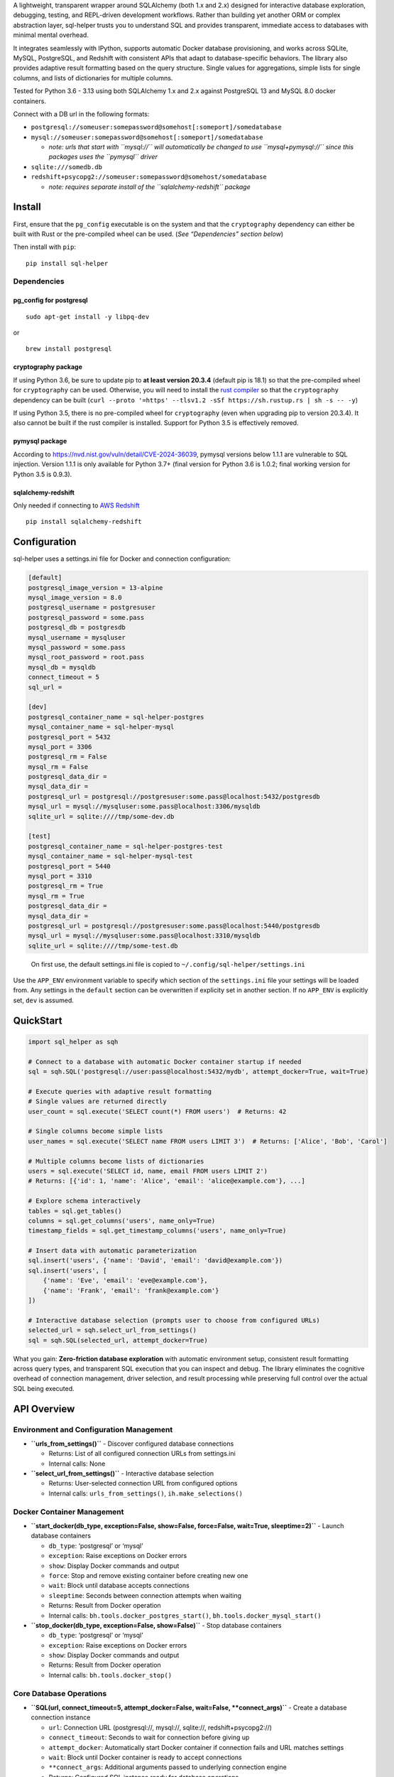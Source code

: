 A lightweight, transparent wrapper around SQLAlchemy (both 1.x and 2.x)
designed for interactive database exploration, debugging, testing, and
REPL-driven development workflows. Rather than building yet another ORM
or complex abstraction layer, sql-helper trusts you to understand SQL
and provides transparent, immediate access to databases with minimal
mental overhead.

It integrates seamlessly with IPython, supports automatic Docker
database provisioning, and works across SQLite, MySQL, PostgreSQL, and
Redshift with consistent APIs that adapt to database-specific behaviors.
The library also provides adaptive result formatting based on the query
structure. Single values for aggregations, simple lists for single
columns, and lists of dictionaries for multiple columns.

Tested for Python 3.6 - 3.13 using both SQLAlchemy 1.x and 2.x against
PostgreSQL 13 and MySQL 8.0 docker containers.

Connect with a DB url in the following formats:

-  ``postgresql://someuser:somepassword@somehost[:someport]/somedatabase``
-  ``mysql://someuser:somepassword@somehost[:someport]/somedatabase``

   -  *note: urls that start with ``mysql://`` will automatically be
      changed to use ``mysql+pymysql://`` since this packages uses the
      ``pymysql`` driver*

-  ``sqlite:///somedb.db``
-  ``redshift+psycopg2://someuser:somepassword@somehost/somedatabase``

   -  *note: requires separate install of the ``sqlalchemy-redshift``
      package*

Install
-------

First, ensure that the ``pg_config`` executable is on the system and
that the ``cryptography`` dependency can either be built with Rust or
the pre-compiled wheel can be used. (*See “Dependencies” section below*)

Then install with ``pip``:

::

   pip install sql-helper

Dependencies
~~~~~~~~~~~~

pg_config for postgresql
^^^^^^^^^^^^^^^^^^^^^^^^

::

   sudo apt-get install -y libpq-dev

or

::

   brew install postgresql

cryptography package
^^^^^^^^^^^^^^^^^^^^

If using Python 3.6, be sure to update pip to **at least version
20.3.4** (default pip is 18.1) so that the pre-compiled wheel for
``cryptography`` can be used. Otherwise, you will need to install the
`rust compiler <https://www.rust-lang.org>`__ so that the
``cryptography`` dependency can be built
(``curl --proto '=https' --tlsv1.2 -sSf https://sh.rustup.rs | sh -s -- -y``)

If using Python 3.5, there is no pre-compiled wheel for ``cryptography``
(even when upgrading pip to version 20.3.4). It also cannot be built if
the rust compiler is installed. Support for Python 3.5 is effectively
removed.

pymysql package
^^^^^^^^^^^^^^^

According to https://nvd.nist.gov/vuln/detail/CVE-2024-36039, pymysql
versions below 1.1.1 are vulnerable to SQL injection. Version 1.1.1 is
only available for Python 3.7+ (final version for Python 3.6 is 1.0.2;
final working version for Python 3.5 is 0.9.3).

sqlalchemy-redshift
^^^^^^^^^^^^^^^^^^^

Only needed if connecting to `AWS
Redshift <https://aws.amazon.com/redshift/>`__

::

   pip install sqlalchemy-redshift

Configuration
-------------

sql-helper uses a settings.ini file for Docker and connection
configuration:

.. code:: ini

   [default]
   postgresql_image_version = 13-alpine
   mysql_image_version = 8.0
   postgresql_username = postgresuser
   postgresql_password = some.pass
   postgresql_db = postgresdb
   mysql_username = mysqluser
   mysql_password = some.pass
   mysql_root_password = root.pass
   mysql_db = mysqldb
   connect_timeout = 5
   sql_url =

   [dev]
   postgresql_container_name = sql-helper-postgres
   mysql_container_name = sql-helper-mysql
   postgresql_port = 5432
   mysql_port = 3306
   postgresql_rm = False
   mysql_rm = False
   postgresql_data_dir =
   mysql_data_dir =
   postgresql_url = postgresql://postgresuser:some.pass@localhost:5432/postgresdb
   mysql_url = mysql://mysqluser:some.pass@localhost:3306/mysqldb
   sqlite_url = sqlite:////tmp/some-dev.db

   [test]
   postgresql_container_name = sql-helper-postgres-test
   mysql_container_name = sql-helper-mysql-test
   postgresql_port = 5440
   mysql_port = 3310
   postgresql_rm = True
   mysql_rm = True
   postgresql_data_dir =
   mysql_data_dir =
   postgresql_url = postgresql://postgresuser:some.pass@localhost:5440/postgresdb
   mysql_url = mysql://mysqluser:some.pass@localhost:3310/mysqldb
   sqlite_url = sqlite:////tmp/some-test.db

..

   On first use, the default settings.ini file is copied to
   ``~/.config/sql-helper/settings.ini``

Use the ``APP_ENV`` environment variable to specify which section of the
``settings.ini`` file your settings will be loaded from. Any settings in
the ``default`` section can be overwritten if explicity set in another
section. If no ``APP_ENV`` is explicitly set, ``dev`` is assumed.

QuickStart
----------

.. code:: python

   import sql_helper as sqh

   # Connect to a database with automatic Docker container startup if needed
   sql = sqh.SQL('postgresql://user:pass@localhost:5432/mydb', attempt_docker=True, wait=True)

   # Execute queries with adaptive result formatting
   # Single values are returned directly
   user_count = sql.execute('SELECT count(*) FROM users')  # Returns: 42

   # Single columns become simple lists
   user_names = sql.execute('SELECT name FROM users LIMIT 3')  # Returns: ['Alice', 'Bob', 'Carol']

   # Multiple columns become lists of dictionaries
   users = sql.execute('SELECT id, name, email FROM users LIMIT 2')
   # Returns: [{'id': 1, 'name': 'Alice', 'email': 'alice@example.com'}, ...]

   # Explore schema interactively
   tables = sql.get_tables()
   columns = sql.get_columns('users', name_only=True)
   timestamp_fields = sql.get_timestamp_columns('users', name_only=True)

   # Insert data with automatic parameterization
   sql.insert('users', {'name': 'David', 'email': 'david@example.com'})
   sql.insert('users', [
       {'name': 'Eve', 'email': 'eve@example.com'},
       {'name': 'Frank', 'email': 'frank@example.com'}
   ])

   # Interactive database selection (prompts user to choose from configured URLs)
   selected_url = sqh.select_url_from_settings()
   sql = sqh.SQL(selected_url, attempt_docker=True)

What you gain: **Zero-friction database exploration** with automatic
environment setup, consistent result formatting across query types, and
transparent SQL execution that you can inspect and debug. The library
eliminates the cognitive overhead of connection management, driver
selection, and result processing while preserving full control over the
actual SQL being executed.

API Overview
------------

Environment and Configuration Management
~~~~~~~~~~~~~~~~~~~~~~~~~~~~~~~~~~~~~~~~

-  **``urls_from_settings()``** - Discover configured database
   connections

   -  Returns: List of all configured connection URLs from settings.ini
   -  Internal calls: None

-  **``select_url_from_settings()``** - Interactive database selection

   -  Returns: User-selected connection URL from configured options
   -  Internal calls: ``urls_from_settings()``, ``ih.make_selections()``

Docker Container Management
~~~~~~~~~~~~~~~~~~~~~~~~~~~

-  **``start_docker(db_type, exception=False, show=False, force=False, wait=True, sleeptime=2)``**
   - Launch database containers

   -  ``db_type``: ‘postgresql’ or ‘mysql’
   -  ``exception``: Raise exceptions on Docker errors
   -  ``show``: Display Docker commands and output
   -  ``force``: Stop and remove existing container before creating new
      one
   -  ``wait``: Block until database accepts connections
   -  ``sleeptime``: Seconds between connection attempts when waiting
   -  Returns: Result from Docker operation
   -  Internal calls: ``bh.tools.docker_postgres_start()``,
      ``bh.tools.docker_mysql_start()``

-  **``stop_docker(db_type, exception=False, show=False)``** - Stop
   database containers

   -  ``db_type``: ‘postgresql’ or ‘mysql’
   -  ``exception``: Raise exceptions on Docker errors
   -  ``show``: Display Docker commands and output
   -  Returns: Result from Docker operation
   -  Internal calls: ``bh.tools.docker_stop()``

Core Database Operations
~~~~~~~~~~~~~~~~~~~~~~~~

-  **``SQL(url, connect_timeout=5, attempt_docker=False, wait=False, **connect_args)``**
   - Create a database connection instance

   -  ``url``: Connection URL (postgresql://, mysql://, sqlite://,
      redshift+psycopg2://)
   -  ``connect_timeout``: Seconds to wait for connection before giving
      up
   -  ``attempt_docker``: Automatically start Docker container if
      connection fails and URL matches settings
   -  ``wait``: Block until Docker container is ready to accept
      connections
   -  ``**connect_args``: Additional arguments passed to underlying
      connection engine
   -  Returns: Configured SQL instance ready for database operations
   -  Internal calls: ``start_docker()``

-  **``SQL.execute(statement, params={})``** - Execute SQL with adaptive
   result formatting

   -  ``statement``: SQL string or path to SQL file
   -  ``params``: Dictionary or list of dictionaries for parameterized
      queries
   -  Returns: Adaptive results based on query structure: single values
      for aggregations, lists for single columns, list of dicts for
      multiple columns, single dict/value for single-row results with
      parentheses
   -  Internal calls: None

-  **``SQL.insert(table, data)``** - Insert data with automatic
   parameterization

   -  ``table``: Target table name
   -  ``data``: Dictionary (single row) or list of dictionaries
      (multiple rows)
   -  Returns: Generated INSERT statement string for debugging
   -  Internal calls: None

-  **``SQL.call_procedure(procedure, list_of_params=[])``** - Execute
   stored procedures

   -  ``procedure``: Name of stored procedure
   -  ``list_of_params``: List of parameters to pass
   -  Returns: List of results from procedure execution
   -  Internal calls: None

Schema Discovery and Introspection
~~~~~~~~~~~~~~~~~~~~~~~~~~~~~~~~~~

-  **``SQL.get_tables()``** - List all tables in the database

   -  Returns: List of table names (PostgreSQL returns schema.tablename
      format)
   -  Internal calls: None

-  **``SQL.get_schemas(sort=False)``** - List database schemas
   (PostgreSQL only)

   -  ``sort``: Alphabetically sort results
   -  Returns: List of schema names
   -  Internal calls: None

-  **``SQL.get_columns(table, schema=None, name_only=False, sort=False, **kwargs)``**
   - Examine table structure

   -  ``table``: Table name (supports schema.table notation for
      PostgreSQL)
   -  ``schema``: Schema name (optional, auto-detected from table if
      using dot notation)
   -  ``name_only``: Return simple list of column names instead of
      detailed dictionaries
   -  ``sort``: Alphabetically sort results
   -  ``**kwargs``: Additional arguments passed to column inspection
   -  Returns: List of column dictionaries or column names if
      name_only=True
   -  Internal calls: None

-  **``SQL.get_indexes(table, schema=None)``** - List table indexes

   -  ``table``: Table name
   -  ``schema``: Schema name (optional)
   -  Returns: List of dictionaries with index information
   -  Internal calls: None

Specialized Column Analysis
~~~~~~~~~~~~~~~~~~~~~~~~~~~

-  **``SQL.get_timestamp_columns(table, schema=None, name_only=False, sort=False, **kwargs)``**
   - Find date/time columns

   -  ``table``: Table name
   -  ``schema``: Schema name (optional)
   -  ``name_only``: Return simple list of column names instead of
      detailed dictionaries
   -  ``sort``: Alphabetically sort results
   -  ``**kwargs``: Additional arguments passed to column inspection
   -  Returns: Columns that are DATE, DATETIME, TIME, or TIMESTAMP types
   -  Internal calls: ``SQL.get_columns()``

-  **``SQL.get_autoincrement_columns(table, schema=None, name_only=False, sort=False, **kwargs)``**
   - Find auto-incrementing columns

   -  ``table``: Table name
   -  ``schema``: Schema name (optional)
   -  ``name_only``: Return simple list of column names instead of
      detailed dictionaries
   -  ``sort``: Alphabetically sort results
   -  ``**kwargs``: Additional arguments passed to column inspection
   -  Returns: Columns with autoincrement properties
   -  Internal calls: ``SQL.get_columns()``

-  **``SQL.get_required_columns(table, schema=None, name_only=False, sort=False, **kwargs)``**
   - Find required columns

   -  ``table``: Table name
   -  ``schema``: Schema name (optional)
   -  ``name_only``: Return simple list of column names instead of
      detailed dictionaries
   -  ``sort``: Alphabetically sort results
   -  ``**kwargs``: Additional arguments passed to column inspection
   -  Returns: Columns that are not nullable and have no default value
   -  Internal calls: ``SQL.get_columns()``

-  **``SQL.get_non_nullable_columns(table, schema=None, name_only=False, sort=False, **kwargs)``**
   - Find non-nullable columns

   -  ``table``: Table name
   -  ``schema``: Schema name (optional)
   -  ``name_only``: Return simple list of column names instead of
      detailed dictionaries
   -  ``sort``: Alphabetically sort results
   -  ``**kwargs``: Additional arguments passed to column inspection
   -  Returns: Columns that cannot contain NULL values
   -  Internal calls: ``SQL.get_columns()``

Stored Procedure Management
~~~~~~~~~~~~~~~~~~~~~~~~~~~

-  **``SQL.get_procedure_names(schema='', sort=False)``** - List stored
   procedures

   -  ``schema``: Schema name (PostgreSQL only)
   -  ``sort``: Alphabetically sort results
   -  Returns: List of procedure names
   -  Internal calls: None

-  **``SQL.get_procedure_code(procedure)``** - View procedure source
   code

   -  ``procedure``: Procedure name
   -  Returns: String containing the procedure definition
   -  Internal calls: None
